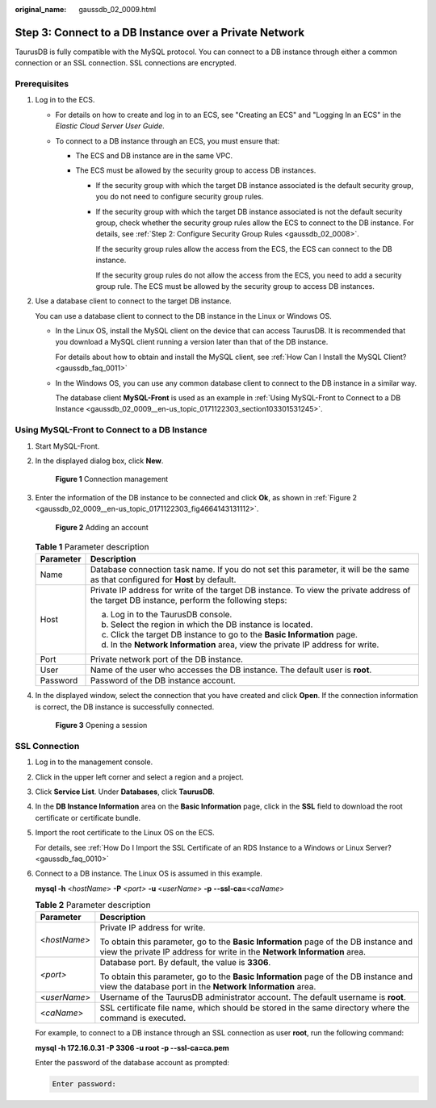 :original_name: gaussdb_02_0009.html

.. _gaussdb_02_0009:

Step 3: Connect to a DB Instance over a Private Network
=======================================================

TaurusDB is fully compatible with the MySQL protocol. You can connect to a DB instance through either a common connection or an SSL connection. SSL connections are encrypted.

Prerequisites
-------------

#. Log in to the ECS.

   -  For details on how to create and log in to an ECS, see "Creating an ECS" and "Logging In an ECS" in the *Elastic Cloud Server User Guide*.

   -  To connect to a DB instance through an ECS, you must ensure that:

      -  The ECS and DB instance are in the same VPC.
      -  The ECS must be allowed by the security group to access DB instances.

         -  If the security group with which the target DB instance associated is the default security group, you do not need to configure security group rules.

         -  If the security group with which the target DB instance associated is not the default security group, check whether the security group rules allow the ECS to connect to the DB instance. For details, see :ref:`Step 2: Configure Security Group Rules <gaussdb_02_0008>`.

            If the security group rules allow the access from the ECS, the ECS can connect to the DB instance.

            If the security group rules do not allow the access from the ECS, you need to add a security group rule. The ECS must be allowed by the security group to access DB instances.

#. Use a database client to connect to the target DB instance.

   You can use a database client to connect to the DB instance in the Linux or Windows OS.

   -  In the Linux OS, install the MySQL client on the device that can access TaurusDB. It is recommended that you download a MySQL client running a version later than that of the DB instance.

      For details about how to obtain and install the MySQL client, see :ref:`How Can I Install the MySQL Client? <gaussdb_faq_0011>`

   -  In the Windows OS, you can use any common database client to connect to the DB instance in a similar way.

      The database client **MySQL-Front** is used as an example in :ref:`Using MySQL-Front to Connect to a DB Instance <gaussdb_02_0009__en-us_topic_0171122303_section103301531245>`.

.. _gaussdb_02_0009__en-us_topic_0171122303_section103301531245:

Using MySQL-Front to Connect to a DB Instance
---------------------------------------------

#. Start MySQL-Front.

#. In the displayed dialog box, click **New**.


   .. figure:: /_static/images/en-us_image_0000001352219096.png
      :alt: **Figure 1** Connection management

      **Figure 1** Connection management

#. Enter the information of the DB instance to be connected and click **Ok**, as shown in :ref:`Figure 2 <gaussdb_02_0009__en-us_topic_0171122303_fig4664143131112>`.

   .. _gaussdb_02_0009__en-us_topic_0171122303_fig4664143131112:

   .. figure:: /_static/images/en-us_image_0000001352379004.png
      :alt: **Figure 2** Adding an account

      **Figure 2** Adding an account

   .. table:: **Table 1** Parameter description

      +-----------------------------------+---------------------------------------------------------------------------------------------------------------------------------------------+
      | Parameter                         | Description                                                                                                                                 |
      +===================================+=============================================================================================================================================+
      | Name                              | Database connection task name. If you do not set this parameter, it will be the same as that configured for **Host** by default.            |
      +-----------------------------------+---------------------------------------------------------------------------------------------------------------------------------------------+
      | Host                              | Private IP address for write of the target DB instance. To view the private address of the target DB instance, perform the following steps: |
      |                                   |                                                                                                                                             |
      |                                   | a. Log in to the TaurusDB console.                                                                                                          |
      |                                   | b. Select the region in which the DB instance is located.                                                                                   |
      |                                   | c. Click the target DB instance to go to the **Basic Information** page.                                                                    |
      |                                   | d. In the **Network Information** area, view the private IP address for write.                                                              |
      +-----------------------------------+---------------------------------------------------------------------------------------------------------------------------------------------+
      | Port                              | Private network port of the DB instance.                                                                                                    |
      +-----------------------------------+---------------------------------------------------------------------------------------------------------------------------------------------+
      | User                              | Name of the user who accesses the DB instance. The default user is **root**.                                                                |
      +-----------------------------------+---------------------------------------------------------------------------------------------------------------------------------------------+
      | Password                          | Password of the DB instance account.                                                                                                        |
      +-----------------------------------+---------------------------------------------------------------------------------------------------------------------------------------------+

#. In the displayed window, select the connection that you have created and click **Open**. If the connection information is correct, the DB instance is successfully connected.


   .. figure:: /_static/images/en-us_image_0000001402858817.png
      :alt: **Figure 3** Opening a session

      **Figure 3** Opening a session

SSL Connection
--------------

#. Log in to the management console.

#. Click |image1| in the upper left corner and select a region and a project.

#. Click **Service List**. Under **Databases**, click **TaurusDB**.

#. In the **DB Instance Information** area on the **Basic Information** page, click |image2| in the **SSL** field to download the root certificate or certificate bundle.

#. Import the root certificate to the Linux OS on the ECS.

   For details, see :ref:`How Do I Import the SSL Certificate of an RDS Instance to a Windows or Linux Server? <gaussdb_faq_0010>`

#. Connect to a DB instance. The Linux OS is assumed in this example.

   **mysql -h** <*hostName*> **-P** *<port>* **-u** <*userName*> **-p** **--ssl-ca=**\ <*caName*>

   .. table:: **Table 2** Parameter description

      +-----------------------------------+------------------------------------------------------------------------------------------------------------------------------------------------------------------+
      | Parameter                         | Description                                                                                                                                                      |
      +===================================+==================================================================================================================================================================+
      | <*hostName*>                      | Private IP address for write.                                                                                                                                    |
      |                                   |                                                                                                                                                                  |
      |                                   | To obtain this parameter, go to the **Basic Information** page of the DB instance and view the private IP address for write in the **Network Information** area. |
      +-----------------------------------+------------------------------------------------------------------------------------------------------------------------------------------------------------------+
      | *<port>*                          | Database port. By default, the value is **3306**.                                                                                                                |
      |                                   |                                                                                                                                                                  |
      |                                   | To obtain this parameter, go to the **Basic Information** page of the DB instance and view the database port in the **Network Information** area.                |
      +-----------------------------------+------------------------------------------------------------------------------------------------------------------------------------------------------------------+
      | <*userName*>                      | Username of the TaurusDB administrator account. The default username is **root**.                                                                                |
      +-----------------------------------+------------------------------------------------------------------------------------------------------------------------------------------------------------------+
      | <*caName*>                        | SSL certificate file name, which should be stored in the same directory where the command is executed.                                                           |
      +-----------------------------------+------------------------------------------------------------------------------------------------------------------------------------------------------------------+

   For example, to connect to a DB instance through an SSL connection as user **root**, run the following command:

   **mysql -h 172.16.0.31 -P 3306 -u root -p --ssl-ca=ca.pem**

   Enter the password of the database account as prompted:

   .. code-block::

      Enter password:

.. |image1| image:: /_static/images/en-us_image_0000001352219100.png
.. |image2| image:: /_static/images/en-us_image_0000001402979157.png
